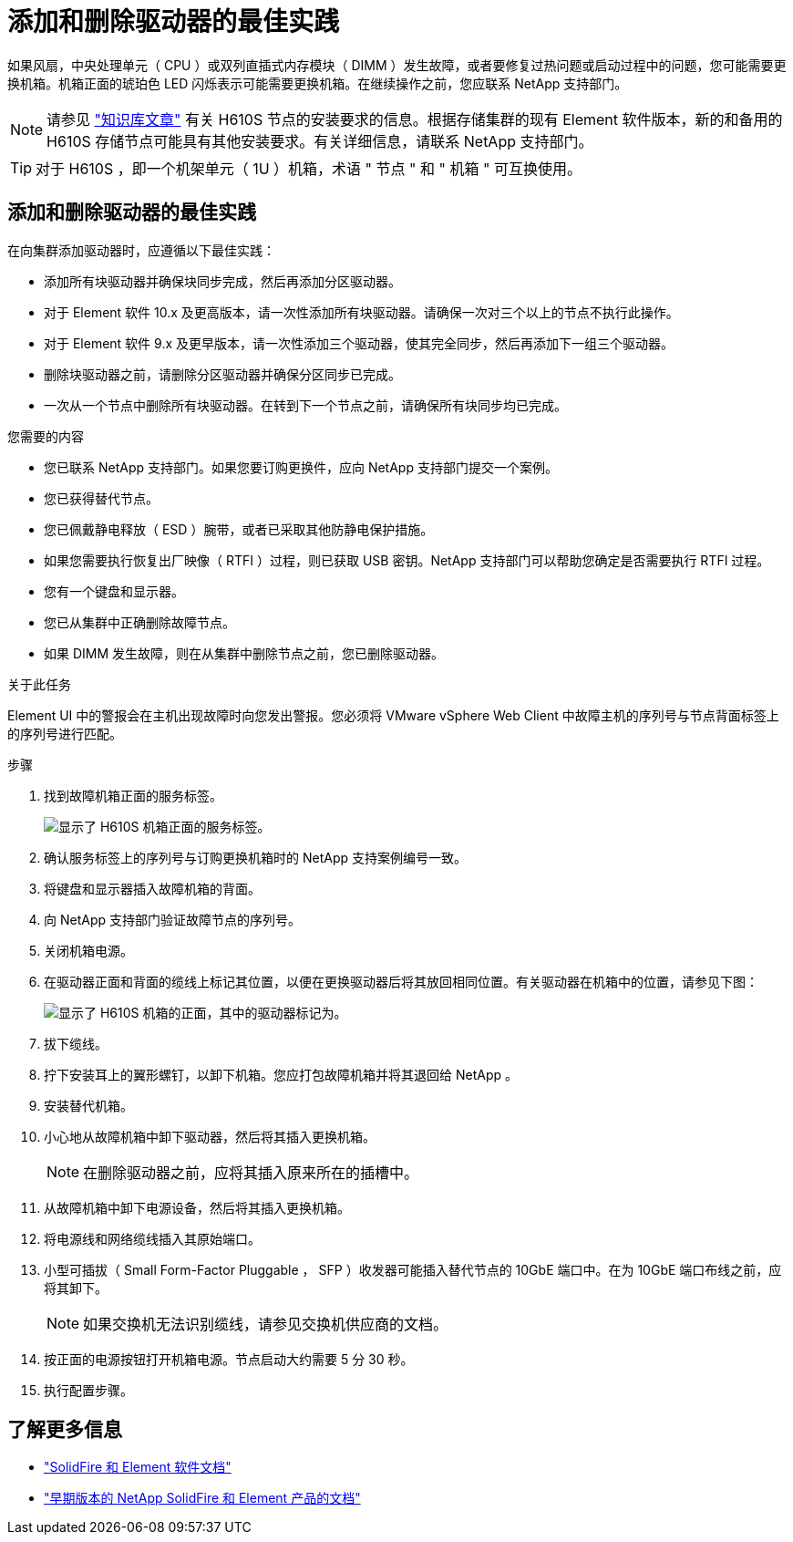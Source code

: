 = 添加和删除驱动器的最佳实践
:allow-uri-read: 


如果风扇，中央处理单元（ CPU ）或双列直插式内存模块（ DIMM ）发生故障，或者要修复过热问题或启动过程中的问题，您可能需要更换机箱。机箱正面的琥珀色 LED 闪烁表示可能需要更换机箱。在继续操作之前，您应联系 NetApp 支持部门。


NOTE: 请参见 link:https://kb.netapp.com/Advice_and_Troubleshooting/Data_Storage_Software/Element_Software/NetApp_H610S_installation_requirements_for_replacement_or_expansion_nodes["知识库文章"^] 有关 H610S 节点的安装要求的信息。根据存储集群的现有 Element 软件版本，新的和备用的 H610S 存储节点可能具有其他安装要求。有关详细信息，请联系 NetApp 支持部门。


TIP: 对于 H610S ，即一个机架单元（ 1U ）机箱，术语 " 节点 " 和 " 机箱 " 可互换使用。



== 添加和删除驱动器的最佳实践

在向集群添加驱动器时，应遵循以下最佳实践：

* 添加所有块驱动器并确保块同步完成，然后再添加分区驱动器。
* 对于 Element 软件 10.x 及更高版本，请一次性添加所有块驱动器。请确保一次对三个以上的节点不执行此操作。
* 对于 Element 软件 9.x 及更早版本，请一次性添加三个驱动器，使其完全同步，然后再添加下一组三个驱动器。
* 删除块驱动器之前，请删除分区驱动器并确保分区同步已完成。
* 一次从一个节点中删除所有块驱动器。在转到下一个节点之前，请确保所有块同步均已完成。


.您需要的内容
* 您已联系 NetApp 支持部门。如果您要订购更换件，应向 NetApp 支持部门提交一个案例。
* 您已获得替代节点。
* 您已佩戴静电释放（ ESD ）腕带，或者已采取其他防静电保护措施。
* 如果您需要执行恢复出厂映像（ RTFI ）过程，则已获取 USB 密钥。NetApp 支持部门可以帮助您确定是否需要执行 RTFI 过程。
* 您有一个键盘和显示器。
* 您已从集群中正确删除故障节点。
* 如果 DIMM 发生故障，则在从集群中删除节点之前，您已删除驱动器。


.关于此任务
Element UI 中的警报会在主机出现故障时向您发出警报。您必须将 VMware vSphere Web Client 中故障主机的序列号与节点背面标签上的序列号进行匹配。

.步骤
. 找到故障机箱正面的服务标签。
+
image::h610s-servicetag.gif[显示了 H610S 机箱正面的服务标签。]

. 确认服务标签上的序列号与订购更换机箱时的 NetApp 支持案例编号一致。
. 将键盘和显示器插入故障机箱的背面。
. 向 NetApp 支持部门验证故障节点的序列号。
. 关闭机箱电源。
. 在驱动器正面和背面的缆线上标记其位置，以便在更换驱动器后将其放回相同位置。有关驱动器在机箱中的位置，请参见下图：
+
image::h610s-drives.gif[显示了 H610S 机箱的正面，其中的驱动器标记为。]

. 拔下缆线。
. 拧下安装耳上的翼形螺钉，以卸下机箱。您应打包故障机箱并将其退回给 NetApp 。
. 安装替代机箱。
. 小心地从故障机箱中卸下驱动器，然后将其插入更换机箱。
+

NOTE: 在删除驱动器之前，应将其插入原来所在的插槽中。

. 从故障机箱中卸下电源设备，然后将其插入更换机箱。
. 将电源线和网络缆线插入其原始端口。
. 小型可插拔（ Small Form-Factor Pluggable ， SFP ）收发器可能插入替代节点的 10GbE 端口中。在为 10GbE 端口布线之前，应将其卸下。
+

NOTE: 如果交换机无法识别缆线，请参见交换机供应商的文档。

. 按正面的电源按钮打开机箱电源。节点启动大约需要 5 分 30 秒。
. 执行配置步骤。




== 了解更多信息

* https://docs.netapp.com/us-en/element-software/index.html["SolidFire 和 Element 软件文档"]
* https://docs.netapp.com/sfe-122/topic/com.netapp.ndc.sfe-vers/GUID-B1944B0E-B335-4E0B-B9F1-E960BF32AE56.html["早期版本的 NetApp SolidFire 和 Element 产品的文档"^]

